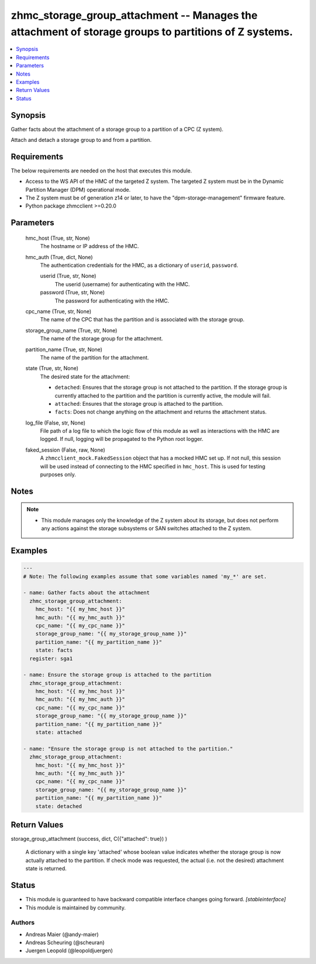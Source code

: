 .. _zhmc_storage_group_attachment_module:


zhmc_storage_group_attachment -- Manages the attachment of storage groups to partitions of Z systems.
=====================================================================================================

.. contents::
   :local:
   :depth: 1


Synopsis
--------

Gather facts about the attachment of a storage group to a partition of a CPC (Z system).

Attach and detach a storage group to and from a partition.



Requirements
------------
The below requirements are needed on the host that executes this module.

- Access to the WS API of the HMC of the targeted Z system. The targeted Z system must be in the Dynamic Partition Manager (DPM) operational mode.
- The Z system must be of generation z14 or later, to have the "dpm-storage-management" firmware feature.
- Python package zhmcclient >=0.20.0



Parameters
----------

  hmc_host (True, str, None)
    The hostname or IP address of the HMC.


  hmc_auth (True, dict, None)
    The authentication credentials for the HMC, as a dictionary of ``userid``, ``password``.


    userid (True, str, None)
      The userid (username) for authenticating with the HMC.


    password (True, str, None)
      The password for authenticating with the HMC.



  cpc_name (True, str, None)
    The name of the CPC that has the partition and is associated with the storage group.


  storage_group_name (True, str, None)
    The name of the storage group for the attachment.


  partition_name (True, str, None)
    The name of the partition for the attachment.


  state (True, str, None)
    The desired state for the attachment:

    * ``detached``: Ensures that the storage group is not attached to the partition. If the storage group is currently attached to the partition and the partition is currently active, the module will fail.

    * ``attached``: Ensures that the storage group is attached to the partition.

    * ``facts``: Does not change anything on the attachment and returns the attachment status.


  log_file (False, str, None)
    File path of a log file to which the logic flow of this module as well as interactions with the HMC are logged. If null, logging will be propagated to the Python root logger.


  faked_session (False, raw, None)
    A ``zhmcclient_mock.FakedSession`` object that has a mocked HMC set up. If not null, this session will be used instead of connecting to the HMC specified in ``hmc_host``. This is used for testing purposes only.





Notes
-----

.. note::
   - This module manages only the knowledge of the Z system about its storage, but does not perform any actions against the storage subsystems or SAN switches attached to the Z system.




Examples
--------

.. code-block:: yaml+jinja

    
    ---
    # Note: The following examples assume that some variables named 'my_*' are set.

    - name: Gather facts about the attachment
      zhmc_storage_group_attachment:
        hmc_host: "{{ my_hmc_host }}"
        hmc_auth: "{{ my_hmc_auth }}"
        cpc_name: "{{ my_cpc_name }}"
        storage_group_name: "{{ my_storage_group_name }}"
        partition_name: "{{ my_partition_name }}"
        state: facts
      register: sga1

    - name: Ensure the storage group is attached to the partition
      zhmc_storage_group_attachment:
        hmc_host: "{{ my_hmc_host }}"
        hmc_auth: "{{ my_hmc_auth }}"
        cpc_name: "{{ my_cpc_name }}"
        storage_group_name: "{{ my_storage_group_name }}"
        partition_name: "{{ my_partition_name }}"
        state: attached

    - name: "Ensure the storage group is not attached to the partition."
      zhmc_storage_group_attachment:
        hmc_host: "{{ my_hmc_host }}"
        hmc_auth: "{{ my_hmc_auth }}"
        cpc_name: "{{ my_cpc_name }}"
        storage_group_name: "{{ my_storage_group_name }}"
        partition_name: "{{ my_partition_name }}"
        state: detached




Return Values
-------------

storage_group_attachment (success, dict, C({"attached": true})
)
  A dictionary with a single key 'attached' whose boolean value indicates whether the storage group is now actually attached to the partition. If check mode was requested, the actual (i.e. not the desired) attachment state is returned.





Status
------




- This module is guaranteed to have backward compatible interface changes going forward. *[stableinterface]*


- This module is maintained by community.



Authors
~~~~~~~

- Andreas Maier (@andy-maier)
- Andreas Scheuring (@scheuran)
- Juergen Leopold (@leopoldjuergen)

